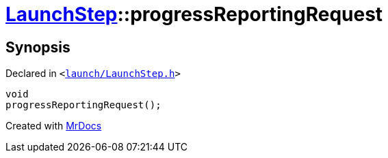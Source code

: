 [#LaunchStep-progressReportingRequest]
= xref:LaunchStep.adoc[LaunchStep]::progressReportingRequest
:relfileprefix: ../
:mrdocs:


== Synopsis

Declared in `&lt;https://github.com/PrismLauncher/PrismLauncher/blob/develop/launcher/launch/LaunchStep.h#L34[launch&sol;LaunchStep&period;h]&gt;`

[source,cpp,subs="verbatim,replacements,macros,-callouts"]
----
void
progressReportingRequest();
----



[.small]#Created with https://www.mrdocs.com[MrDocs]#
